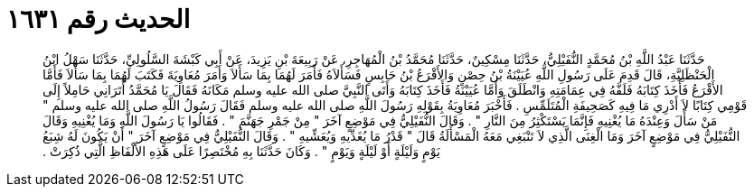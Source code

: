 
= الحديث رقم ١٦٣١

[quote.hadith]
حَدَّثَنَا عَبْدُ اللَّهِ بْنُ مُحَمَّدٍ النُّفَيْلِيُّ، حَدَّثَنَا مِسْكِينٌ، حَدَّثَنَا مُحَمَّدُ بْنُ الْمُهَاجِرِ، عَنْ رَبِيعَةَ بْنِ يَزِيدَ، عَنْ أَبِي كَبْشَةَ السَّلُولِيِّ، حَدَّثَنَا سَهْلُ ابْنُ الْحَنْظَلِيَّةِ، قَالَ قَدِمَ عَلَى رَسُولِ اللَّهِ عُيَيْنَةُ بْنُ حِصْنٍ وَالأَقْرَعُ بْنُ حَابِسٍ فَسَأَلاَهُ فَأَمَرَ لَهُمَا بِمَا سَأَلاَ وَأَمَرَ مُعَاوِيَةَ فَكَتَبَ لَهُمَا بِمَا سَأَلاَ فَأَمَّا الأَقْرَعُ فَأَخَذَ كِتَابَهُ فَلَفَّهُ فِي عِمَامَتِهِ وَانْطَلَقَ وَأَمَّا عُيَيْنَةُ فَأَخَذَ كِتَابَهُ وَأَتَى النَّبِيَّ صلى الله عليه وسلم مَكَانَهُ فَقَالَ يَا مُحَمَّدُ أَتَرَانِي حَامِلاً إِلَى قَوْمِي كِتَابًا لاَ أَدْرِي مَا فِيهِ كَصَحِيفَةِ الْمُتَلَمِّسِ ‏.‏ فَأَخْبَرَ مُعَاوِيَةُ بِقَوْلِهِ رَسُولَ اللَّهِ صلى الله عليه وسلم فَقَالَ رَسُولُ اللَّهِ صلى الله عليه وسلم ‏"‏ مَنْ سَأَلَ وَعِنْدَهُ مَا يُغْنِيهِ فَإِنَّمَا يَسْتَكْثِرُ مِنَ النَّارِ ‏"‏ ‏.‏ وَقَالَ النُّفَيْلِيُّ فِي مَوْضِعٍ آخَرَ ‏"‏ مِنْ جَمْرِ جَهَنَّمَ ‏"‏ ‏.‏ فَقَالُوا يَا رَسُولَ اللَّهِ وَمَا يُغْنِيهِ وَقَالَ النُّفَيْلِيُّ فِي مَوْضِعٍ آخَرَ وَمَا الْغِنَى الَّذِي لاَ تَنْبَغِي مَعَهُ الْمَسْأَلَةُ قَالَ ‏"‏ قَدْرُ مَا يُغَدِّيهِ وَيُعَشِّيهِ ‏"‏ ‏.‏ وَقَالَ النُّفَيْلِيُّ فِي مَوْضِعٍ آخَرَ ‏"‏ أَنْ يَكُونَ لَهُ شِبَعُ يَوْمٍ وَلَيْلَةٍ أَوْ لَيْلَةٍ وَيَوْمٍ ‏"‏ ‏.‏ وَكَانَ حَدَّثَنَا بِهِ مُخْتَصِرًا عَلَى هَذِهِ الأَلْفَاظِ الَّتِي ذُكِرَتْ ‏.‏